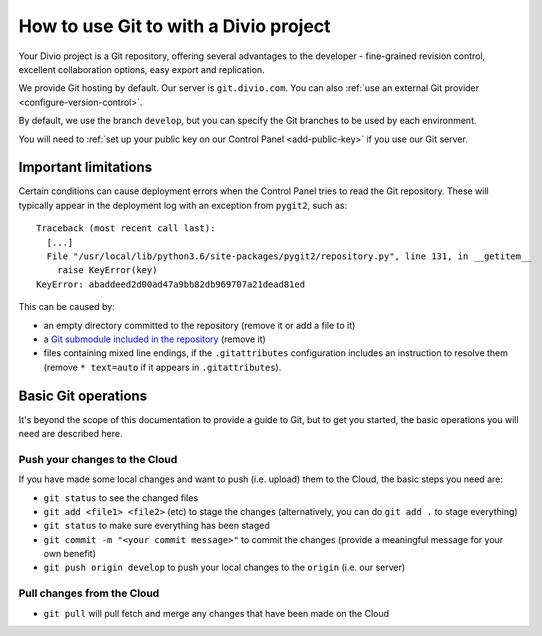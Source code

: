 .. _use-git-manage-project:

How to use Git to with a Divio project
======================================

Your Divio project is a Git repository, offering several advantages to the developer -
fine-grained revision control, excellent collaboration options, easy export and replication.

We provide Git hosting by default. Our server is ``git.divio.com``. You can also :ref:`use an external Git provider
<configure-version-control>`.

By default, we use the branch ``develop``, but you can specify the Git branches to be used by each environment.

You will need to :ref:`set up your public key on our Control Panel <add-public-key>` if you use our Git server.


Important limitations
---------------------

Certain conditions can cause deployment errors when the Control Panel tries to read the Git repository. These will
typically appear in the deployment log with an exception from ``pygit2``, such as::

    Traceback (most recent call last):
      [...]
      File "/usr/local/lib/python3.6/site-packages/pygit2/repository.py", line 131, in __getitem__
        raise KeyError(key)
    KeyError: abaddeed2d00ad47a9bb82db969707a21dead81ed

This can be caused by:

* an empty directory committed to the repository (remove it or add a file to it)
* a `Git submodule included in the repository <https://git-scm.com/book/en/v2/Git-Tools-Submodules>`_ (remove it)
* files containing mixed line endings, if the ``.gitattributes`` configuration includes an instruction to resolve them
  (remove ``* text=auto`` if it appears in ``.gitattributes``).


Basic Git operations
--------------------

It's beyond the scope of this documentation to provide a guide to Git, but to get you started,
the basic operations you will need are described here.


Push your changes to the Cloud
^^^^^^^^^^^^^^^^^^^^^^^^^^^^^^

If you have made some local changes and want to push (i.e. upload) them to the Cloud, the basic
steps you need are:

* ``git status`` to see the changed files
* ``git add <file1> <file2>`` (etc) to stage the changes (alternatively, you can do ``git add .``
  to stage everything)
* ``git status`` to make sure everything has been staged
* ``git commit -m "<your commit message>"`` to commit the changes (provide a meaningful message for
  your own benefit)
* ``git push origin develop`` to push your local changes to the ``origin`` (i.e. our server)


Pull changes from the Cloud
^^^^^^^^^^^^^^^^^^^^^^^^^^^

* ``git pull`` will pull fetch and merge any changes that have been made on the Cloud

